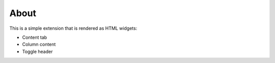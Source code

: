 About
=====

This is a simple extension that is rendered as HTML widgets:

- Content tab
- Column content
- Toggle header